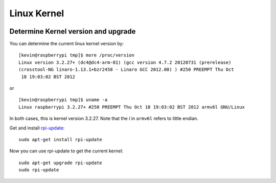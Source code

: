 Linux Kernel
============

.. figure:: ../pics/linux.jpg
   :width: 200px
   :align: center

Determine Kernel version and upgrade
------------------------------------

You can determine the current linux kernel version by::

    [kevin@raspberrypi tmp]$ more /proc/version
    Linux version 3.2.27+ (dc4@dc4-arm-01) (gcc version 4.7.2 20120731 (prerelease)
    (crosstool-NG linaro-1.13.1+bzr2458 - Linaro GCC 2012.08) ) #250 PREEMPT Thu Oct
     18 19:03:02 BST 2012

or

::

    [kevin@raspberrypi tmp]$ uname -a
    Linux raspberrypi 3.2.27+ #250 PREEMPT Thu Oct 18 19:03:02 BST 2012 armv6l GNU/Linux

In both cases, this is kernel version 3.2.27. Note that the *l* in
``armv6l`` refers to little endian.

Get and install `rpi-update <http://github.com/Hexxeh/rpi-update>`__::

    sudo apt-get install rpi-update

Now you can use rpi-update to get the current kernel::

    sudo apt-get upgrade rpi-update
    sudo rpi-update
